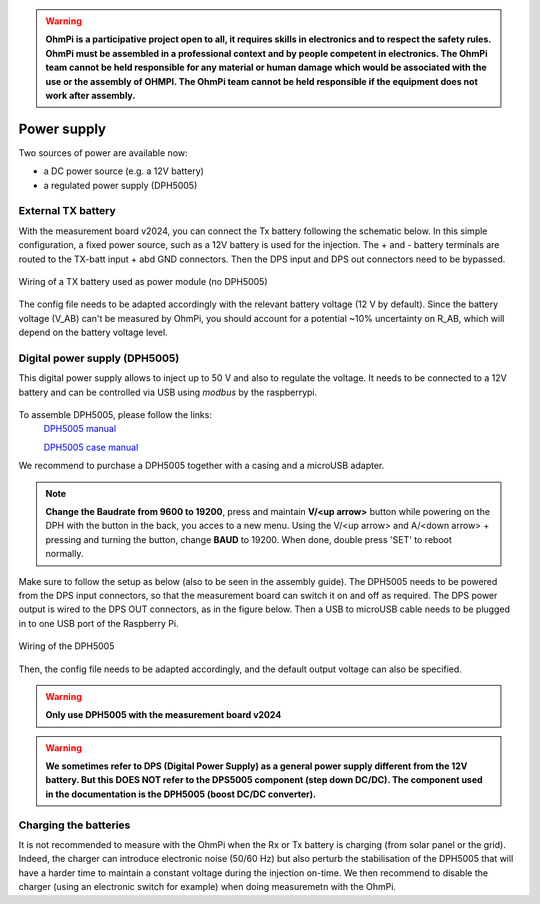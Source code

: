 .. warning::
    **OhmPi is a participative project open to all, it requires skills in electronics and to respect the safety rules. OhmPi must be assembled in a professional context and by people competent in electronics. The OhmPi team cannot be held responsible for any material or human damage which would be associated with the use or the assembly of OHMPI. The OhmPi team cannot be held responsible if the equipment does not work after assembly.**


Power supply
****************************

Two sources of power are available now:

- a DC power source (e.g. a 12V battery)
- a regulated power supply (DPH5005)

.. _power-batt:

External TX battery
===================
With the measurement board v2024, you can connect the Tx battery following the schematic below.
In this simple configuration, a fixed power source, such as a 12V battery is used for the injection.
The + and - battery terminals are routed to the TX-batt input + abd GND connectors. Then the DPS input and DPS out
connectors need to be bypassed.

.. figure:: ../../img/mb.2024.x.x/power_cabling_batt.png
   :width: 1200px
   :alt: Wiring of a TX battery used as power module (no DPH5005)
   :figclass: align-center

   Wiring of a TX battery used as power module (no DPH5005)

The config file needs to be adapted accordingly with the relevant battery voltage (12 V by default). Since the battery voltage (V_AB) can't be measured by OhmPi,
you should account for a potential ~10% uncertainty on R_AB, which will depend on the battery voltage level.

.. code-block:: python
  :caption: Example config pwr_batt in HARDWARE_CONFIG

  'pwr': {'model': 'pwr_batt', 'voltage': 12., 'interface_name': 'none'}

.. _power-DPH5005:

Digital power supply (DPH5005)
========================================
This digital power supply allows to inject up to 50 V and also to regulate the voltage.
It needs to be connected to a 12V battery and can be controlled via USB using `modbus` by the raspberrypi.

.. figure:: ../../img/DPH_5005.png
       :alt: DPH5005 image
       :width: 400px
       :figclass: align-center

To assemble DPH5005, please follow the links:
 `DPH5005 manual <https://joy-it.net/files/files/Produkte/JT-DPH5005/JT-DPH5005-Manual.pdf>`_

 `DPH5005 case manual <https://joy-it.net/files/files/Produkte/JT-DPS-Case/JT-DPS-Case-Manual_20200220.pdf>`_

We recommend to purchase a DPH5005 together with a casing and a microUSB adapter.

.. Note::
    **Change the Baudrate from 9600 to 19200**, press and maintain **V/<up arrow>** button while powering on the DPH with the button in the back, you acces to a new menu. Using the V/<up arrow> and A/<down arrow> + pressing and turning the button, change **BAUD** to 19200. When done, double press 'SET' to reboot normally.

Make sure to follow the setup as below (also to be seen in the assembly guide).
The DPH5005 needs to be powered from the DPS input connectors, so that the measurement board can switch it on and off as required.
The DPS power output is wired to the DPS OUT connectors, as in the figure below. Then a USB to microUSB cable
needs to be plugged in to one USB port of the Raspberry Pi.

.. figure:: ../../img/mb.2024.x.x/power_cabling_dps.png
   :width: 1200px
   :alt: Wiring of the DPH5005
   :figclass: align-center

   Wiring of the DPH5005

Then, the config file needs to be adapted accordingly, and the default output voltage can also be specified.

.. code-block:: python
  :caption: Example config pwr_dph5005 in HARDWARE_CONFIG

  'pwr': {'model': 'pwr_dph5005', 'voltage': 5.}



.. warning::
    **Only use DPH5005 with the measurement board v2024**

.. warning::
    **We sometimes refer to DPS (Digital Power Supply) as a general power supply different from the 12V battery. But this DOES NOT refer to the DPS5005 component (step down DC/DC). The component used in the documentation is the DPH5005 (boost DC/DC converter).**



Charging the batteries
======================

It is not recommended to measure with the OhmPi when the Rx or Tx battery is charging (from solar panel or the grid).
Indeed, the charger can introduce electronic noise (50/60 Hz) but also perturb the stabilisation of the DPH5005 that will have a harder time to maintain a constant voltage during the injection on-time.
We then recommend to disable the charger (using an electronic switch for example) when doing measuremetn with the OhmPi.
